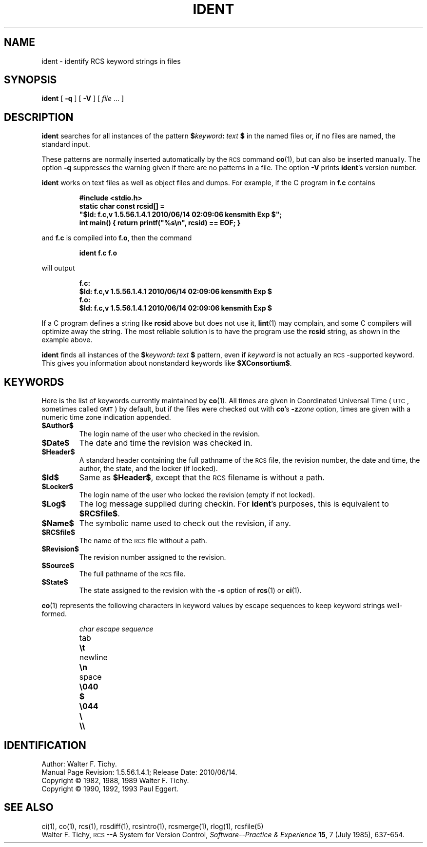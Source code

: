 .de Id
.ds Rv \\$3
.ds Dt \\$4
.ds iD \\$3 \\$4 \\$5 \\$6 \\$7
..
.Id $FreeBSD: src/gnu/usr.bin/rcs/ident/ident.1,v 1.5.56.1.4.1 2010/06/14 02:09:06 kensmith Exp $
.ds r \&\s-1RCS\s0
.ds u \&\s-1UTC\s0
.if n .ds - \%--
.if t .ds - \(em
.TH IDENT 1 \*(Dt GNU
.SH NAME
ident \- identify RCS keyword strings in files
.SH SYNOPSIS
.B ident
[
.B \-q
] [
.B \-V
] [
.I file
\&.\|.\|. ]
.SH DESCRIPTION
.B ident
searches for all instances of the pattern
.BI $ keyword : "\ text\ " $
in the named files or, if no files are named, the standard input.
.PP
These patterns are normally inserted automatically by the \*r command
.BR co (1),
but can also be inserted manually.
The option
.B \-q
suppresses
the warning given if there are no patterns in a file.
The option
.B \-V
prints
.BR ident 's
version number.
.PP
.B ident
works on text files as well as object files and dumps.
For example, if the C program in
.B f.c
contains
.IP
.ft 3
#include <stdio.h>
.br
static char const rcsid[] =
.br
  \&"$\&Id: f.c,v \*(iD $\&";
.br
int main() { return printf(\&"%s\en\&", rcsid) == EOF; }
.ft P
.LP
and
.B f.c
is compiled into
.BR f.o ,
then the command
.IP
.B "ident  f.c  f.o"
.LP
will output
.nf
.IP
.ft 3
f.c:
    $\&Id: f.c,v \*(iD $
f.o:
    $\&Id: f.c,v \*(iD $
.ft
.fi
.PP
If a C program defines a string like
.B rcsid
above but does not use it,
.BR lint (1)
may complain, and some C compilers will optimize away the string.
The most reliable solution is to have the program use the
.B rcsid
string, as shown in the example above.
.PP
.B ident
finds all instances of the
.BI $ keyword : "\ text\ " $
pattern, even if
.I keyword
is not actually an \*r-supported keyword.
This gives you information about nonstandard keywords like
.BR $\&XConsortium$ .
.SH KEYWORDS
Here is the list of keywords currently maintained by
.BR co (1).
All times are given in Coordinated Universal Time (\*u,
sometimes called \&\s-1GMT\s0) by default, but if the files
were checked out with
.BR co 's
.BI \-z zone
option, times are given with a numeric time zone indication appended.
.TP
.B $\&Author$
The login name of the user who checked in the revision.
.TP
.B $\&Date$
The date and time the revision was checked in.
.TP
.B $\&Header$
A standard header containing the full pathname of the \*r file, the
revision number, the date and time, the author, the state,
and the locker (if locked).
.TP
.B $\&Id$
Same as
.BR $\&Header$ ,
except that the \*r filename is without a path.
.TP
.B $\&Locker$
The login name of the user who locked the revision (empty if not locked).
.TP
.B $\&Log$
The log message supplied during checkin.
For
.BR ident 's
purposes, this is equivalent to
.BR $\&RCSfile$ .
.TP
.B $\&Name$
The symbolic name used to check out the revision, if any.
.TP
.B $\&RCSfile$
The name of the \*r file without a path.
.TP
.B $\&Revision$
The revision number assigned to the revision.
.TP
.B $\&Source$
The full pathname of the \*r file.
.TP
.B $\&State$
The state assigned to the revision with the
.B \-s
option of
.BR rcs (1)
or
.BR ci (1).
.PP
.BR co (1)
represents the following characters in keyword values by escape sequences
to keep keyword strings well-formed.
.LP
.RS
.nf
.ne 6
.ta \w'newline  'u
\f2char	escape sequence\fP
tab	\f3\et\fP
newline	\f3\en\fP
space	\f3\e040
$	\e044
\e	\e\e\fP
.fi
.RE
.SH IDENTIFICATION
Author: Walter F. Tichy.
.br
Manual Page Revision: \*(Rv; Release Date: \*(Dt.
.br
Copyright \(co 1982, 1988, 1989 Walter F. Tichy.
.br
Copyright \(co 1990, 1992, 1993 Paul Eggert.
.SH "SEE ALSO"
ci(1), co(1), rcs(1), rcsdiff(1), rcsintro(1), rcsmerge(1), rlog(1),
rcsfile(5)
.br
Walter F. Tichy,
\*r\*-A System for Version Control,
.I "Software\*-Practice & Experience"
.BR 15 ,
7 (July 1985), 637-654.
